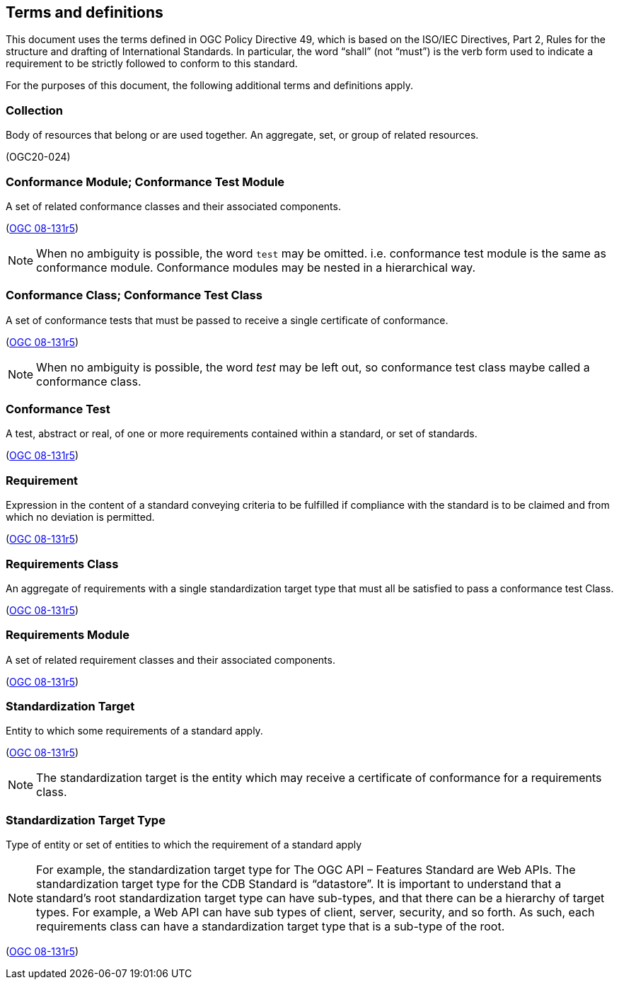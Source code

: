 == Terms and definitions

This document uses the terms defined in OGC Policy Directive 49, which is based on the ISO/IEC Directives, Part 2, Rules for the structure and drafting of International Standards. In particular, the word "`shall`" (not "`must`") is the verb form used to indicate a requirement to be strictly followed to conform to this standard.

For the purposes of this document, the following additional terms and definitions apply.

=== Collection

Body of resources that belong or are used together. An aggregate, set, or group of related resources. 

[.source]
(OGC20-024)

=== Conformance Module; Conformance Test Module

A set of related conformance classes and their associated components. 

[.source]
(<<ogc-modspec,OGC 08-131r5>>)

NOTE: When no ambiguity is possible, the word `test` may be omitted. i.e. conformance test module is the same as conformance module. Conformance modules may be nested in a hierarchical way.

=== Conformance Class; Conformance Test Class

A set of conformance tests that must be passed to receive a single certificate of conformance. 

[.source]
(<<ogc-modspec,OGC 08-131r5>>)

NOTE: When no ambiguity is possible, the word _test_ may be left out, so conformance test class maybe called a conformance class.

=== Conformance Test

A test, abstract or real, of one or more requirements contained within a standard, or set of standards.

[.source]
(<<ogc-modspec,OGC 08-131r5>>)

=== Requirement 

Expression in the content of a standard conveying criteria to be fulfilled if compliance with the standard is to be claimed and from which no deviation is permitted.

[.source]
(<<ogc-modspec,OGC 08-131r5>>)

=== Requirements Class

An aggregate of requirements with a single standardization target type that must all be satisfied to pass a conformance test Class.

[.source]
(<<ogc-modspec,OGC 08-131r5>>)

=== Requirements Module

A set of related requirement classes and their associated components. 

[.source]
(<<ogc-modspec,OGC 08-131r5>>)

=== Standardization Target

Entity to which some requirements of a standard apply. 

[.source]
(<<ogc-modspec,OGC 08-131r5>>)

NOTE: The standardization target is the entity which may receive a certificate of conformance for a requirements class.

=== Standardization Target Type

Type of entity or set of entities to which the requirement of a standard apply

NOTE: For example, the standardization target type for The OGC API – Features Standard are Web APIs. The standardization target type for the CDB Standard is “datastore”. It is important to understand that a standard’s root standardization target type can have sub-types, and that there can be a hierarchy of target types. For example, a Web API can have sub types of client, server, security, and so forth. As such, each requirements class can have a standardization target type that is a sub-type of the root.

[.source]
(<<ogc-modspec,OGC 08-131r5>>)
